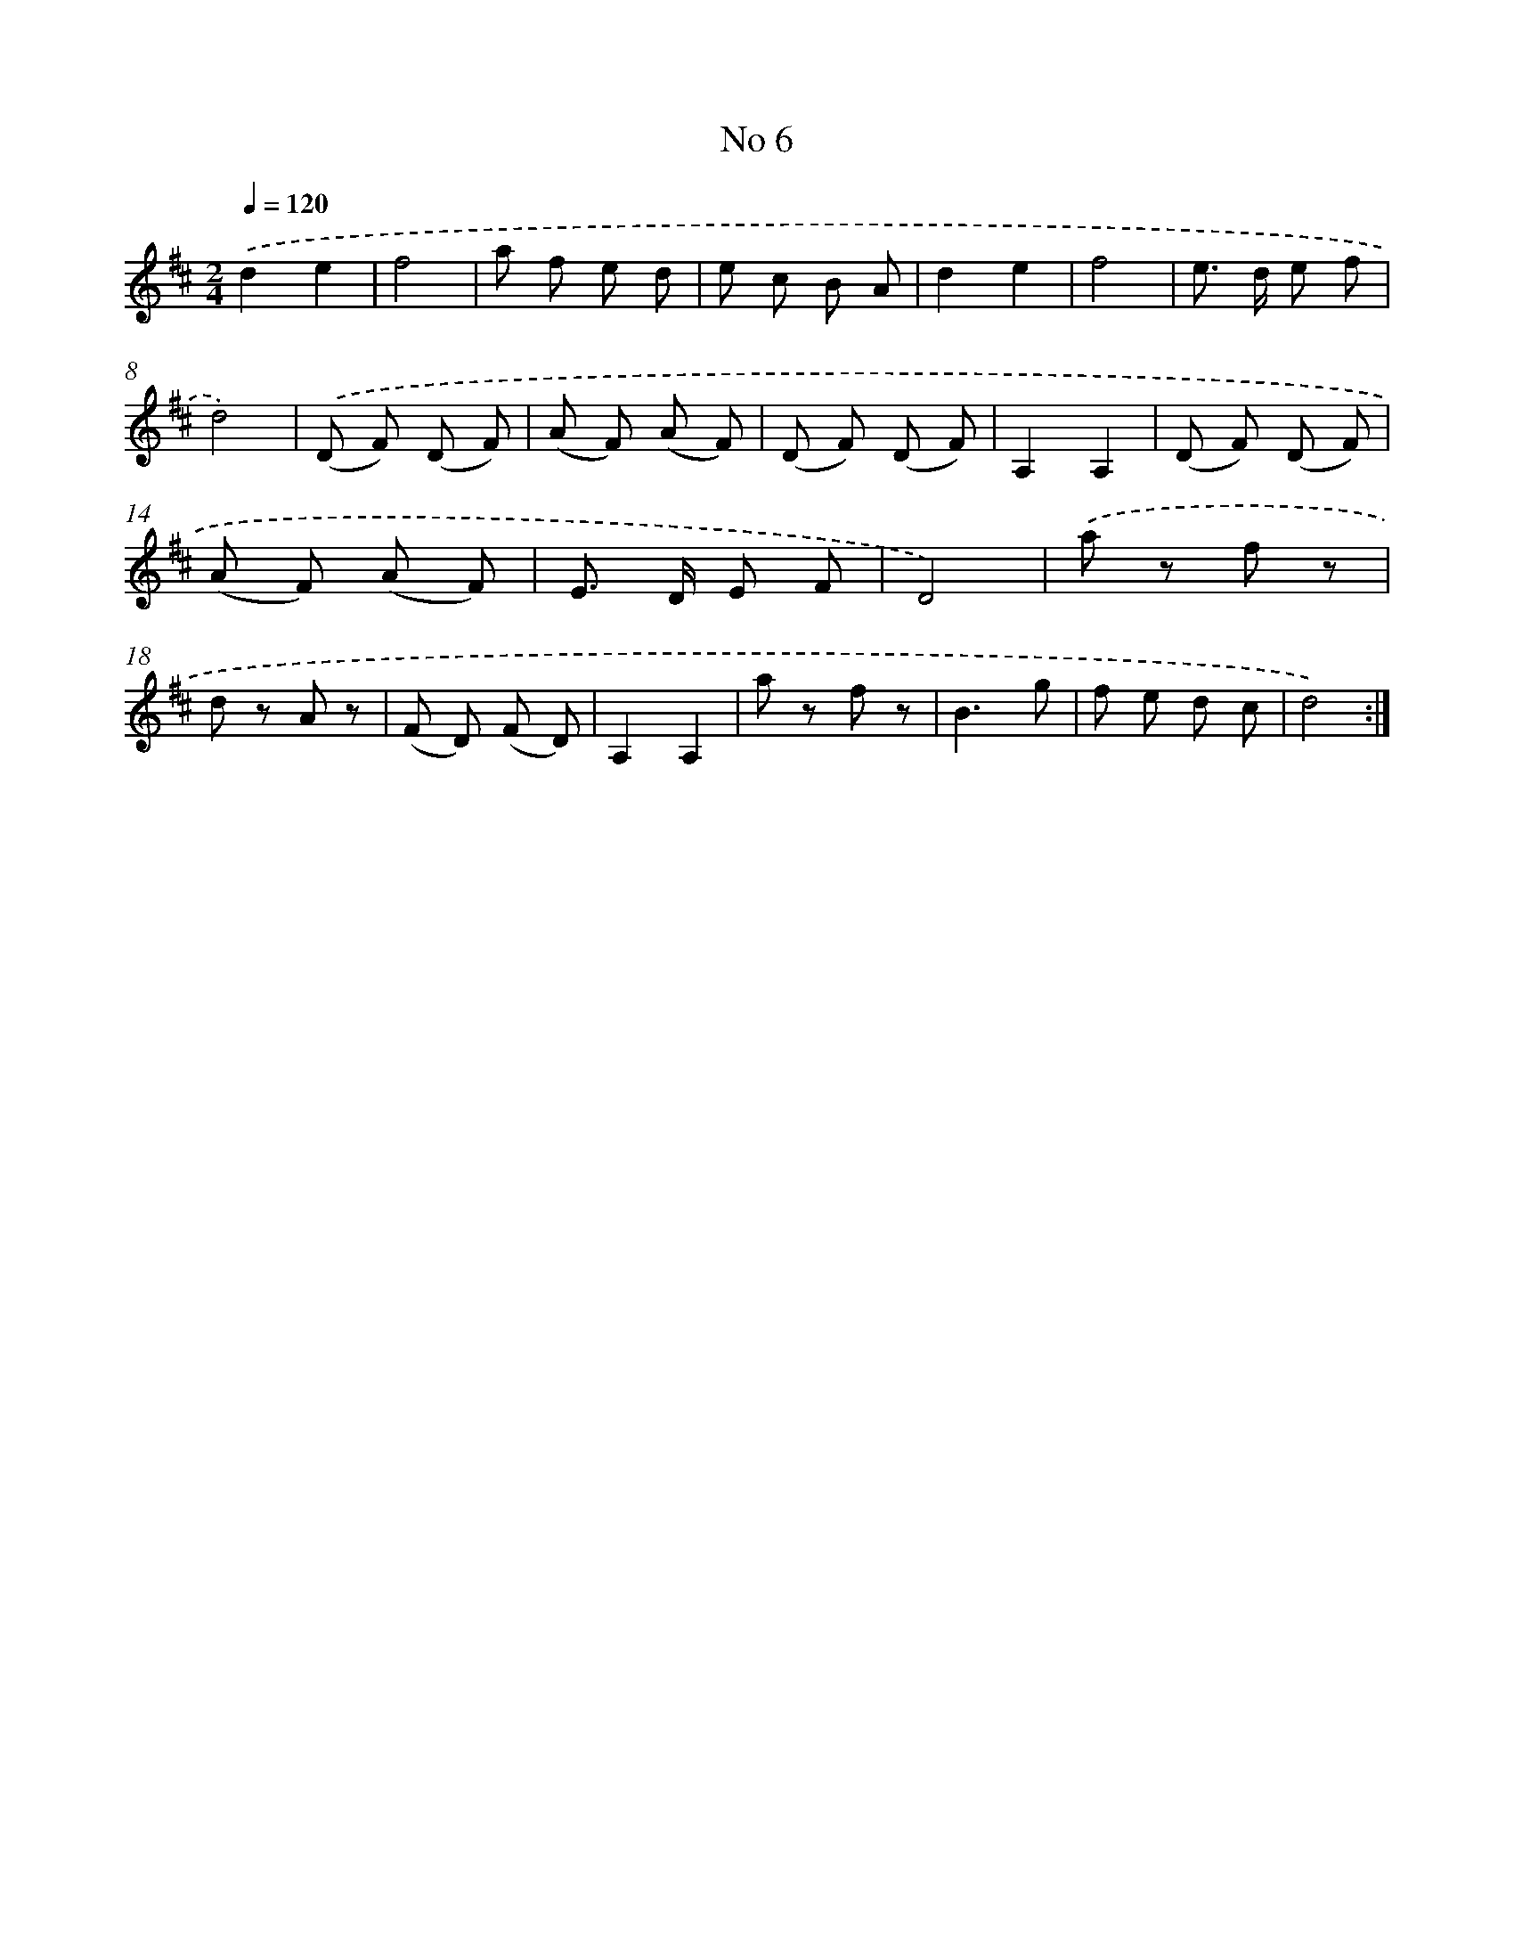 X: 13462
T: No 6
%%abc-version 2.0
%%abcx-abcm2ps-target-version 5.9.1 (29 Sep 2008)
%%abc-creator hum2abc beta
%%abcx-conversion-date 2018/11/01 14:37:34
%%humdrum-veritas 1436923992
%%humdrum-veritas-data 2854527888
%%continueall 1
%%barnumbers 0
L: 1/8
M: 2/4
Q: 1/4=120
K: D clef=treble
.('d2e2 |
f4 |
a f e d |
e c B A |
d2e2 |
f4 |
e> d e f |
d4) |
.('(D F) (D F) |
(A F) (A F) |
(D F) (D F) |
A,2A,2 |
(D F) (D F) |
(A F) (A F) |
E> D E F |
D4) |
.('a z f z |
d z A z |
(F D) (F D) |
A,2A,2 |
a z f z |
B3g |
f e d c |
d4) :|]
